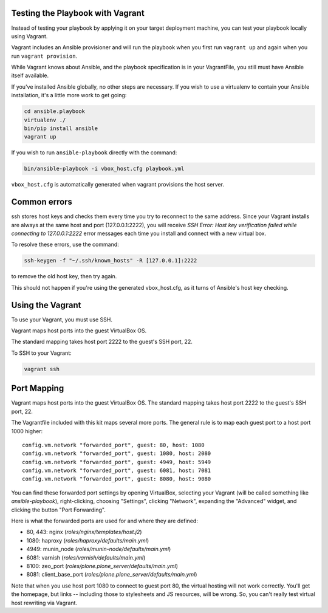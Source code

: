 Testing the Playbook with Vagrant
---------------------------------

Instead of testing your playbook by applying it on your target deployment machine, you can test your playbook locally using Vagrant. 

Vagrant includes an Ansible provisioner and will run the playbook when you first run ``vagrant up`` and again when you run ``vagrant provision``.

While Vagrant knows about Ansible, and the playbook specification is in your VagrantFile, you still must have Ansible itself available.

If you've installed Ansible globally, no other steps are necessary. If you wish to use a virtualenv to contain your Ansible installation, it's a little more work to get going:

.. code-block:: bash

    cd ansible.playbook
    virtualenv ./
    bin/pip install ansible
    vagrant up

If you wish to run ``ansible-playbook`` directly with the command:

.. code-block:: bash

    bin/ansible-playbook -i vbox_host.cfg playbook.yml

``vbox_host.cfg`` is automatically generated when vagrant provisions the host server.

Common errors
-------------

ssh stores host keys and checks them every time you try to reconnect to the same address.
Since your Vagrant installs are always at the same host and port (127.0.0.1:2222), you will receive `SSH Error: Host key verification failed while connecting to 127.0.0.1:2222` error messages each time you install and connect with a new virtual box.

To resolve these errors, use the command:

.. code-block:: bash

    ssh-keygen -f "~/.ssh/known_hosts" -R [127.0.0.1]:2222

to remove the old host key, then try again.

This should not happen if you're using the generated vbox_host.cfg, as it turns of Ansible's host key checking.

Using the Vagrant
-----------------

To use your Vagrant, you must use SSH. 

Vagrant maps host ports into the guest VirtualBox OS. 

The standard mapping takes host port 2222 to the guest's SSH port, 22.

To SSH to your Vagrant:

.. code-block:: bash

    vagrant ssh

Port Mapping
------------

Vagrant maps host ports into the guest VirtualBox OS. The standard mapping takes host port 2222 to the guest's SSH port, 22.

The Vagrantfile included with this kit maps several more ports. The general rule is to map each guest port to a host port 1000 higher::

  config.vm.network "forwarded_port", guest: 80, host: 1080
  config.vm.network "forwarded_port", guest: 1080, host: 2080
  config.vm.network "forwarded_port", guest: 4949, host: 5949
  config.vm.network "forwarded_port", guest: 6081, host: 7081
  config.vm.network "forwarded_port", guest: 8080, host: 9080

You can find these forwarded port settings by opening VirtualBox, selecting your Vagrant (will be called something like `ansible-playbook`), right-clicking, choosing "Settings", clicking "Network", expanding the "Advanced" widget, and clicking the button "Port Forwarding". 

Here is what the forwarded ports are used for and where they are defined:

- 80, 443: nginx (`roles/nginx/templates/host.j2`)
- 1080: haproxy (`roles/haproxy/defaults/main.yml`)
- 4949: munin_node (`roles/munin-node/defaults/main.yml`)
- 6081: varnish (`roles/varnish/defaults/main.yml`)
- 8100: zeo_port (`roles/plone.plone_server/defaults/main.yml`)
- 8081: client_base_port (`roles/plone.plone_server/defaults/main.yml`)

Note that when you use host port 1080 to connect to guest port 80, the virtual hosting will not work correctly. You'll get the homepage, but links -- including those to stylesheets and JS resources, will be wrong. So, you can't really test virtual host rewriting via Vagrant.
